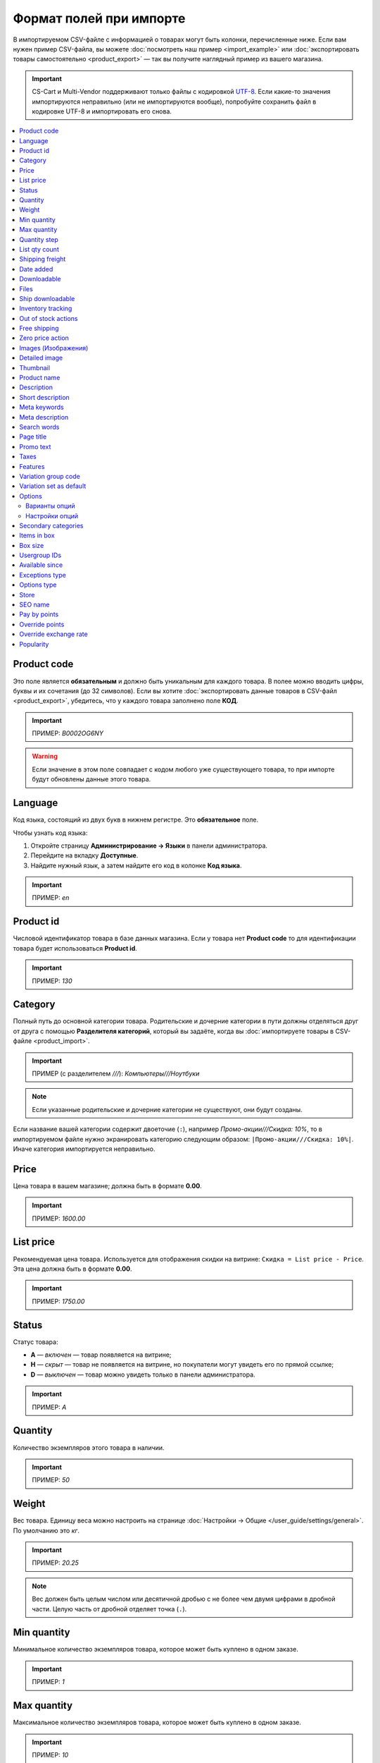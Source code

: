 ************************
Формат полей при импорте
************************

В импортируемом CSV-файле с информацией о товарах могут быть колонки, перечисленные ниже. Если вам нужен пример CSV-файла, вы можете :doc:`посмотреть наш пример <import_example>` или :doc:`экспортировать товары самостоятельно <product_export>` — так вы получите наглядный пример из вашего магазина.

.. important::

    CS-Cart и Multi-Vendor поддерживают только файлы с кодировкой `UTF-8 <https://ru.wikipedia.org/wiki/UTF-8>`_. Если какие-то значения импортируются неправильно (или не импортируются вообще), попробуйте сохранить файл в кодировке UTF-8 и импортировать его снова.

.. contents::
   :local:

.. _import-product-code:

============
Product code 
============

Это поле является **обязательным** и должно быть уникальным для каждого товара. В полее можно вводить цифры, буквы и их сочетания (до 32 символов). Если вы хотите :doc:`экспортировать данные товаров в CSV-файл <product_export>`, убедитесь, что у каждого товара заполнено поле **КОД**. 

.. important::

    ПРИМЕР: *B0002OG6NY*

.. warning::

    Если значение в этом поле совпадает с кодом любого уже существующего товара, то при импорте будут обновлены данные этого товара.

========
Language
========

Код языка, состоящий из двух букв в нижнем регистре. Это **обязательное** поле.

Чтобы узнать код языка:

#. Откройте страницу **Администрирование → Языки** в панели администратора.

#. Перейдите на вкладку **Доступные**.

#. Найдите нужный язык, а затем найдите его код в колонке **Код языка**.

.. important::

    ПРИМЕР: *en*

==========
Product id
========== 

Числовой идентификатор товара в базе данных магазина. Если у товара нет **Product code** то для идентификации товара будет использоваться **Product id**.

.. important::

    ПРИМЕР: *130*

========
Category
========

Полный путь до основной категории товара. Родительские и дочерние категории в пути должны отделяться друг от друга с помощью **Разделителя категорий**, который вы задаёте, когда вы :doc:`импортируете товары в CSV-файле <product_import>`.

.. important::

    ПРИМЕР (с разделителем *///*): *Компьютеры///Ноутбуки*

.. note::

    Если указанные родительские и дочерние категории не существуют, они будут созданы.

Если название вашей категории содержит двоеточие (``:``), например *Промо-акции///Скидка: 10%*, то в импортируемом файле нужно экранировать категорию следующим образом: ``|Промо-акции///Скидка: 10%|``. Иначе категория импортируется неправильно.

=====
Price
===== 

Цена товара в вашем магазине; должна быть в формате **0.00**.

.. important::

    ПРИМЕР: *1600.00*

==========
List price
==========

Рекомендуемая цена товара. Используется для отображения скидки на витрине: ``Скидка = List price - Price``. Эта цена должна быть в формате **0.00**.

.. important::

    ПРИМЕР: *1750.00*

======
Status
====== 

Статус товара:

* **A** — *включен* — товар появляется на витрине;

* **H** — *скрыт* — товар не появляется на витрине, но покупатели могут увидеть его по прямой ссылке;

* **D** — *выключен* — товар можно увидеть только в панели администратора.

.. important::

    ПРИМЕР: *A*

========
Quantity
========

Количество экземпляров этого товара в наличии.

.. important::

    ПРИМЕР: *50*

======
Weight
====== 

Вес товара. Единицу веса можно настроить на странице :doc:`Настройки → Общие </user_guide/settings/general>`. По умолчанию это *кг*. 

.. important::

    ПРИМЕР: *20.25*

.. note::

    Вес должен быть целым числом или десятичной дробью с не более чем двумя цифрами в дробной части. Целую часть от дробной отделяет точка (``.``).

============
Min quantity
============

Минимальное количество экземпляров товара, которое может быть куплено в одном заказе.

.. important::

    ПРИМЕР: *1*

============
Max quantity
============

Максимальное количество экземпляров товара, которое может быть куплено в одном заказе.

.. important::

    ПРИМЕР: *10*

=============
Quantity step
=============
 
Шаг, на который можно изменить количество экземпляров выбранного товара в корзине. Например:

* у **Min quantity** значение *2*;

* у **Max quantity** значение *10*;

* у **Quantity step** значение *2*.

В этом случае покупатели смогут приобрести 2, 4, 6, 8 или 10 экземпляров товара в заказе.

.. important::

    ПРИМЕР: *1*

==============
List qty count
==============

Максимальное количество вариантов в выпадающем списке выбора количества экземпляров товара в корзине. Например:

* у **Min quantity** значение *2*;

* у **Max quantity** значение *10*; 

* у **Quantity step** значение *2*;

* у **List qty count** значение *3*.

Тогда покупатели смогут выбирать между 2, 4 или 6 экземплярами этого товара.

.. important::

    ПРИМЕР: *10*

.. note::

    Если использовать **List qty count**, то поле **Количество** на странице товара на витрине станет выпадающим списком.

================
Shipping freight
================ 

Дополнительная надбавка к стоимости доставки за этот товар; указывается в главной валюте магазина и прибавляется к автоматически рассчитанной или заданной стоимости доставки. Это поле можно использовать как стоимость упаковки.

.. important::

    ПРИМЕР: *2.00*

.. note::

    Допустим, CS-Cart рассчитал стоимость доставки 500 рублей; тогда, если надбавка составляет 50 рублей, а мы покупаем 3 экземпляра товара, то стоимость доставки будет 650 рублей.

==========
Date added
==========

Дата, когда товар был добавлен. Задаётся в формате:

  *dd mmm yyyy 00:00:00*

.. important::

    ПРИМЕР: *25 Dec 2011 14:05:00*

.. note::

     Если это поле не заполнено, то будут использованы дата и время, когда товар был импортирован.

============
Downloadable
============

* **Y** — товар является скачиваемым;

* **N** — товар не является скачиваемым.

.. important::

    ПРИМЕР: *Y*

.. note::

    Чтобы в магазине можно было создавать скачиваемые товары, откройте страницу **Настройки → Общие** и поставьте галочку **Включить продажу цифровых товаров**.

=====
Files
=====

Полный путь к файлам цифрового товара.

.. important::

    ПРИМЕР: */home/client/public_html/cscart-4.4.1/var/files/exim/backup/downloads/filename.pdf*

Можно указать просто название файла без пути, если :doc:`при импорте CSV-файла с товарами <product_import>` вы зададите настройку **Директория с файлами**. Если вы указываете несколько файлов, разделяйте их запятыми.

.. important::

    ПРИМЕР: *file1.pdf, file2.jpg*

=================
Ship downloadable
=================

* **Y** — рассчитывать стоимость доставки для цифрового товара так же, как и для физического;

* **N**— не рассчитывать стоимость доставки для цифрового товара.

.. important::

    ПРИМЕР: *Y*

==================
Inventory tracking
==================

* **B** — отслеживать количество товаров в наличии;

* **D** — не отслеживать количество товаров в наличии.

.. important::

    ПРИМЕР: *D*

====================
Out of stock actions
==================== 

Этот столбец определяет, :doc:`что покупатели смогут сделать на странице товара, если товара нет в наличии <../products/out_of_stock_actions>`:

* **B** — предзаказать товар;

* **S** — подписаться на уведомление о количестве товара в наличии;

* **N** — ничего (действие не выбрано).

.. important::

    ПРИМЕР: *B*

=============
Free shipping
=============

* **Y** — товар доставляется бесплатно и не будет учитываться при расчёте стоимости доставки, если способ доставки можно использовать для бесплатной доставки;

* **N** — товар не доставляется бесплатно и всегда будет учитываться при расчёте стоимости доставки.

.. important::

    ПРИМЕР: *Y*

=================
Zero price action
=================

Это поле описывает действия, доступные для покупателя при нулевой цене.

* **R** — запретить добавление товара в корзину;

* **P** — разрешить добaвление товара в корзину;

* **A** — попросить покупателя ввести цену.

.. important::

    ПРИМЕР: *A*

.. _advanced-image-import:

====================
Images (Изображения)
====================

.. note::

    Это поле доступно только с модулем :doc:`/user_guide/addons/advanced_products_import/index`.

Путь (или пути) к изображениям товаров. Если изображений несколько, отделяйте пути к ним с помощью разделятеля изображений из дополнительных настроек во вкладке **Файл** :doc:`на странице пресета импорта </user_guide/manage_products/import_export/advanced_product_import>`.

.. important::

    ПРИМЕР: *exim/backup/images/main_image.jpg///exim/backup/images/additional_image.jpg*

Можно указать просто название файла с изображением без пути, если :doc:`при импорте CSV-файла с товарами <product_import>` вы зададите настройку **Директория с изображениями**.

После пути можно задать альтернативный текст для изображения.

.. important::

    EXAMPLE: *exim/backup/images/main_image.jpg#{[ar]:Текст на арабском;[en]:Текст на английском;}///exim/backup/images/Nadditional_image.jpg#{[ar]:Текст на арабском;[en]:Текст на английском;}*

Если каждое изображение находится в отдельном столбце (в файле CSV) или узле (в файле XML), то всем этим столбцам или узлам можно задать соотвествие со свойством **Images (Изображения)**. Тогда данные объединятся правильно, и для товара импортируется несколько изображений.

.. _csv-detailed-image-import:

==============
Detailed image
==============

Полный путь к детальному изображению товара.

.. important::

    ПРИМЕР: */home/client/public_html/cscart/var/files/exim/backup/images/detailed_image.jpg*

Можно указать просто название файла с изображением без пути, если :doc:`при импорте CSV-файла с товарами <product_import>` вы зададите настройку **Директория с изображениями**.

После пути можно задать альтернативный текст для изображения. Например, зададим текст для английского и немецкого языков:

.. important::

    ПРИМЕР: */home/client/public_html/cscart/var/files/exim/backup/images/detailed_image.jpg#{[de]:Пример текста на немецком;[en]:Пример текста на английском;}*

=========
Thumbnail
=========

Полный путь к иконке товара. **Иконки генерируются из детальных изображений автоматически**, поэтому это поле нужно заполнять, только если вы хотите использовать иконку, которая отличается от детального изображения.

.. important::

    ПРИМЕР: */home/client/public_html/cscart/var/files/exim/backup/images/thumbnail_image.jpg*

.. note::

    Путь и альтернативный текст для иконки указываются так же, :ref:`как для детального изображения <csv-detailed-image-import>`.

============
Product name
============

Название товара; может содержать до 255 символов.

.. important::

    ПРИМЕР: *Брюки для разогрева Adidas*

===========
Description
===========

Подробное описание товара, может содержать до 16 777 215 символов.

.. important::

    ПРИМЕР: *Брюки Adidas на боковой разъемной застежке-молнии. Идеальны для разогрева перед соревнованиями или тренировки. Доступны в трёх цветах: чёрный, тёмно-синий, белый.*

В импортируемом файле может быть HTML-разметка, которая влияет на внешний вид текста. Чаще всего она встречается в описании, например: 

  <p>Брюки <i>Adidas</i> на боковой разъемной застежке-молнии.</p>

При импорте CSV-файла проблем нет. Но если вы импортируете XML-файл, то возникает проблема: теги в XML и в HTML выглядят одинаково (``<...>``), и импорт не может понять, что есть что. Поэтому нужно отделить HTML-теги, которые должны импортироваться в описание как есть, от XML-тегов, которые задают структуру файла. Текст с HTML-разметкой должно выглядеть так:

  <![CDATA[<p>Брюки <i>Adidas</i> на боковой разъемной застежке-молнии.</p>]]>

=================
Short description
=================

Краткое описание товара; может содержать до 16 777 215 символов.

.. important::

    ПРИМЕР: *Брюки Adidas на боковой разъемной застежке-молнии.*

=============
Meta keywords
=============

Ключевые слова из мета-тега; используются для поисковой оптимизации (SEO); в поле может быть до 255 символов.

.. important::

    ПРИМЕР: *adidas, адидас, 100g, брюки для разогрева*

================
Meta description
================

Описание страницы товара из мета-тега; используется для поисковой оптимизации (SEO); в поле может быть до 255 символов.

.. important::

    ПРИМЕР: *Брюки для разогрева Adidas*

============
Search words
============ 

Список поисковых слов товара, может содержать до 65 535 символов. Если в стандартную поисковую строку CS-Cart вбить одно из этих слов, то встроенный поиск CS-Cart найдёт этот товар.

.. important::

    ПРИМЕР: *adidas, адидас, брюки для разогрева*

.. note::

    Поиск в CS-Cart не учитывает заглавные и строчные буквы.

==========
Page title
==========

Название страницы в браузере; в поле может быть до 255 символов.

.. important::

    ПРИМЕР: *Брюки для разогрева Adidas*

==========
Promo text
==========

Короткий промо-текст, который отобразится на странице товара; в поле может быть до 16 777 215 символов.

.. important::

    ПРИМЕР: *БЕСПЛАТНАЯ доставка на заказ свыше 3000 рублей! Отправка заказа в течение суток.*

=====
Taxes
=====

Названия налогов, которые включены для товара. Если нужно указать несколько налогов, это делается через запятую.

.. important::

    ПРИМЕР: *НДС, test*

.. warning::

     Перед тем, как указывать налоги для товара, :doc:`создайте эти налоги <../../shipping_and_taxes/taxes/set_up_tax>`.

.. _import-features:

========
Features
========

У всех характеристик, которые вы импортируете, должен быть такой формат:

  *{ID} (Группа) Название: Тип[Значение]*

* **ID** — идентификатор характеристики;

* **Группа** — название группы, к которой относится характеристика;

* **Название** — название характеристики;

* **Тип** — один из следующих типов характеристики:

  * **C** — один флажок;

  * **M** — несколько флажков;

  * **S** — список вариантов (текст);

  * **N** — список вариантов (число);

  * **E** — список вариантов (бренд/производитель);

  * **T** — текст;

  * **O** — число;

  * **D** — дата;

* **Значение** — значение характеристики. 

Если характеристик несколько, они отделяются друг от друга точкой с запятой.

.. important::

    ПРИМЕР: *T[1233423423]; Дата релиза: D[05/05/07]; Цвет: S[Красный]*

.. note::

    Если характеристики или варианта нет в базе данных, она будет создана автоматически. Также вы можете :doc:`создать характеристики вручную <../features/product_features>` или импортировать их до того, как импортируете товары с этими характеристиками.

.. _import-variation-group-code:

====================
Variation group code
====================

Общий идентификатор, который связывает несколько :doc:`вариаций товара </user_guide/manage_products/products/product_variations>` в одну группу вариаций. Например, если вы продаёте футболку с характеристиками *Цвет* и *Размер*, то *белая футболка XXL* и *синяя футболка M* будут вариациями товара. Если у них одинаковый код группы вариаций, то покупатели смогут переключаться между этими вариациями на странице товара.

Код группы может содержать только цифры, латиницу и знаки "-" и "_".

У нас есть :doc:`отдельная статья об импорте вариаций товаров </user_guide/manage_products/import_export/variation_import>`.

.. important::

    ПРИМЕР: *T-shirt_Need4Sports*

.. _import-variation-set-as-default:

========================
Variation set as default
========================

.. note::

    Этот столбец сработает, только если в импортируемом файле также есть *Variation group code*.

Несколько :doc:`вариаций товара </user_guide/manage_products/products/product_variations>` могут занимать одну позицию в каталоге. Тогда покупатели в списке товаров увидят только одну из вариаций. На остальные вариации они смогут переключиться уже только со страницы товара.

С помощью этого столбца можно задать, какую из вариаций покупатели увидят первой, т.е. уже на списке товаров. Этот столбец не обязателен. Если его не будет, то:

* при первом создании группы вариаций первый товар в ней станет вариацией по умолчанию;

* при изменении товаров в группе вариаций порядок уже роли играть не будет, и вариация по умолчанию не изменится.

.. important::

    EXAMPLE: *Y*

.. _import-options:

=======
Options
=======

У всех опций, которые вы импортируете, должен быть такой формат:

  *(Магазин) Название: Тип[Вариант 1///свойство=значение///свойство=значение, ..., Вариант X///свойство=значение///свойство=значение]///настройка=значение///настройка=значение*

.. note::

    Несколько опций отделяются друг от друга точной с запятой (``;``).

* **(Магазин)** — название витрины;

  .. warning::

      Если не указать название витрины, вы не сможете редактировать эти опции.

* **Название** — название опции;

* **Тип** — один из следующих типов опции:

  * **IG** — текст;

  * **TG** — текстовая область;
 
  * **SG** — список вариантов;

  * **RG** — радиогруппа;

  * **CG** — флажок.

.. important::

    ПРИМЕР (текстовые опции): *(Simtech) Возраст: IG; (Simtech) Дата рождения: IG; (Simtech) Примечание: TG*

--------------
Варианты опций
--------------

Варианты можно задать для опций с типом *список вариантов* (*SG*) или *радиогруппа* (*RG*) сразу после типа опции:

  *(Магазин) Название: Тип[Вариант 1///свойство=значение///свойство=значение, ..., Вариант X///свойство=значение///свойство=значение]*

* **Вариант 1, ..., Вариант X** — названия вариантов. 

  .. important::

      ПРИМЕР: *(Simtech) Цвет: SG[Красный, Зелёный, Синий]; (Simtech) Размер: RG[S, M, L, XL, XXL]*

* **///** — разделитель вариантов характеристики, который вы задаёте :doc:`при импорте CSV-файла с товарами <product_import>`.

* **свойство=значение///свойство=значение** — значения свойств этого варианта опций; вот возможные свойства: 

  * **modifier** — модификатор цены: положительное или отрицательное значение, которое добавляется или вычитается из цены товара, когда выбран этот вариант опции;

  * **modifier_type** — тип модификатора цены:

    * **P** — процент;

    * **A** — абсолютное значение в валюте магазина по умолчанию;

  * **weight_modifier** — модификатор веса: положительное или отрицательное значение, которое добавляется или вычитается из веса товара, когда выбран этот вариант опции;

  * **weight_modifier_type** — тип модификатора веса:

    * **P** — процент;

    * **A** — абсолютное значение в единице измерения веса, используемой в магазине;

  * **image** — изображение варианта опции. Это свойство работает так же, как поле :ref:`Detailed image <csv-detailed-image-import>`.

.. important::

    ПРИМЕР: *(Simtech) Размер: SG[Обычный,Большой///modifier=10.000///modifier_type=P///weight_modifier=20.000///weight_modifier_type=A]; Цвет: SG[Серый///image=exim/backup/images/variant_image/grey_example.jpg,Черный///modifier=50.000///modifier_type=A///image=exim/backup/images/variant_image/black_example.jpg]*

---------------
Настройки опций
---------------

Настройки можно указать после вариантов. Вот какие настройки можно указать:

* **inventory** — определяет, может ли эта опция быть частью :doc:`комбинации опций </user_guide/manage_products/options/option_combinations>` и должна ли она отслеживаться на складе отдельно:

  * **Y** — да;

  * **N** — нет;

* **missing_variants_handling** — определяет, что делать, когда все варианты опции выключены или ни один вариант не создан:

  * **M** — отобразить сообщение;

  * **H** — полностью скрыть эту опцию;

* **required** — если опция является обязательной, то покупатели обязательно должны будут выбрать один из ее вариантов:

  * **Y** — опция обязательная;

  * **N** — опция необязательная;

* **status** — статус опции:

  * **A** — опция включена;

  * **D** — опция выключена;

  .. important::

      ПРИМЕР: *(Simtech) Цвет: SG[Красный///modifier=5///modifier_type=A,Зеленый///modifier=10///modifier_type=P]///inventory=Y///missing_variants_handling=M///required=Y///status=A*

* **multiupload** (только для опций с типом *FG* — файл) — определяет, могут ли покупатели загрузить для одной опции несколько файлов: 

  * **Y** — да;

  * **N** — нет;

* **allowed_extensions** (только для опций с типом *FG* — файл) — расширения файлов, которые можно загрузить;

* **max_file_size** (только для опций с типом *FG* — файл) — максимальный размер файла, который можно загрузить в килобайтах.

  .. important::

      ПРИМЕР: *(Simtech) Своё изображение: FG///required=Y///multiupload=N///allowed_extensions=jpg,bmp,gif///max_file_size=1000*

====================
Secondary categories
====================

Полный путь к дополнительным категориям, которые назначены этому товару. Родительские и дочерние категории в пути должны отделяться друг от друга с помощью **Разделителя категорий**, который вы задаёте, когда вы :doc:`импортируете товары в CSV-файле <product_import>`. Если у товара несколько дополнительных категорий, то пути к каждой категории должны отделяться друг от друга точкой с запятой (``;``).

.. important::

    ПРИМЕР (если разделитель *///*): *Компьютеры///Новинки; Компьютеры///Стационарные компьютеры*

Если название вашей категории содержит двоеточие (``:``), например *Промо-акции///Скидка: 10%*, то в импортируемом файле нужно экранировать категорию следующим образом: ``|Промо-акции///Скидка: 10%|``. Иначе категория импортируется неправильно.

Когда дополнительных категорий несколько, то запись может выглядеть так: ``Избранное;|Промо-акции///Скидка: 10%|``.

============
Items in box
============ 

Минимальное и максимальное количество экземпляров товара, которое перевозится в одной коробке. Это поле используется для автоматического расчёта стоимости доставки. Формат такой:

  *min:[number];max:[number]*

.. important::

    ПРИМЕР: *min:1;max:5*

========
Box size
========

Размер коробки. Это поле используется для автоматического расчёта стоимости доставки. Формат такой:

  *length:[number];width:[number];height:[number]*

.. important::

    ПРИМЕР: *length:10;width:15;height:15*

=============
Usergroup IDs
=============

Числовые идентификаторы групп пользователей, которые могут видеть этот товар. Вот идентификаторы, которые используются в CS-Cart по умолчанию:

* *0* — все пользователи;

* *1* — гости;

* *2* — зарегистрированные пользователи.

.. important::

    ПРИМЕР: *0,1,2,3*

===============
Available since
===============

Дата, начиная с которой, товар можно покупать. Дата нужна, когда в качестве :doc:`действия при отсутствии товара в наличии </user_guide/manage_products/products/out_of_stock_actions>` выбран *Предзаказ*. Используется следующий формат:

  *dd mmm yyyy 00:00:00*

.. important::

    ПРИМЕР: *25 Dec 2015 14:05:00*

===============
Exceptions type
===============

Тип :doc:`исключений </user_guide/manage_products/options/exceptions>`: 

* **F** — запрещение; все исключения являются запрещенными комбинациями, и покупатели не могут добавить их в корзину. Остальные комбинации разрешены;

* **A** — разрешение; все исключения являются запрещёнными комбинациями, и покупатели могут добавить в корзину только исключения.

.. important::

    ПРИМЕР: *F*

============
Options type
============

Порядок, в котором покупатель выбирает варианты опций на странице товара:

* **P** — одновременно: покупатели выбирают варианты опций в любом порядке; у каждой опции по умолчанию выбран какой-то вариант;

* **S** — последовательно: покупатель сначала выбирает вариант первой опции, потом второй опции, и так далее; по умолчанию ни один из вариантов не выбран.

.. important::

    ПРИМЕР: *S*

=====
Store
===== 

Витрина, которой принадлежит товар. Это **обязательное** поле.

.. important::

    ПРИМЕР: *Sample Store*

========
SEO name
========

SEO-имя товара.

.. important::

    ПРИМЕР: *my-product*

=============
Pay by points
=============

* **Y** — покупатели могут оплатить товар с помощью :doc:`бонусных баллов <../../addons/reward_points/index>`;

* **N** — покупатели не могут оплатить товар с помощью :doc:`бонусных баллов <../../addons/reward_points/index>`.

.. important::

    ПРИМЕР: *Y*

===============
Override points
===============

* **Y** — заменить количество баллов, получаемых зa покупку этого товара;

* **N** — не заменять количество баллов, получаемых за покупку этого товара.

.. important::

    ПРИМЕР: *Y*

======================
Override exchange rate
======================

* **Y** — заменить цену в баллах для этого товара;

* **N** — использовать для этого товара глобальный курс бонусных баллов.

.. important::

    ПРИМЕР: *Y*

==========
Popularity
==========

Популярность товара. Это целое число, которое изменяется в зависимости от активности, связанной с товаром (когда товар просматривают, добавляют в корзину, удаляют из корзины или покупают). Чем выше число, тем популярнее товар.

.. important::

    ПРИМЕР: *8*
